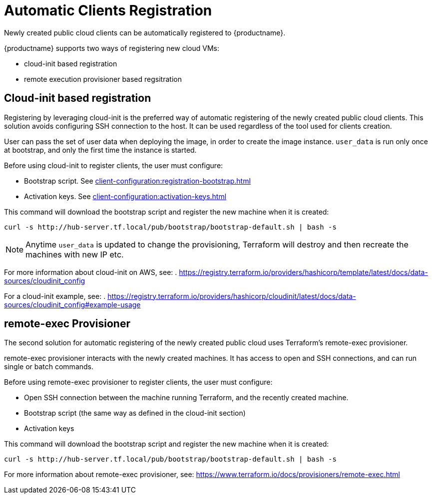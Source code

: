 [[automatic-clients-registration]]
= Automatic Clients Registration


Newly created public cloud clients can be automatically registered to {productname}.

{productname} supports two ways of registering new cloud VMs:

* cloud-init based registration
* remote execution provisioner based regsitration


== Cloud-init based registration

Registering by leveraging cloud-init is the preferred way of automatic registering of the newly created public cloud clients. 
This solution avoids configuring SSH connection to the host.
It can be used regardless of the tool used for clients creation. 
//When TF is used, it allows creation of cloud-init content. This content can consist of a single or a batch of commands.

User can pass the set of user data when deploying the image, in order to create the image instance.
[literal]```user_data``` is run only once at bootstrap, and only the first time the instance is started. 

Before using cloud-init to register clients, the user must configure:

* Bootstrap script. See xref:client-configuration:registration-bootstrap.adoc[]
* Activation keys. See xref:client-configuration:activation-keys.adoc[]

//If Terraform was used for machine creation, no connection between Teraform running machine and recently created machineis needed. Additionally, no connection between Teraform running machine and {productname} machine is needed.


This command will download the bootstrap script and register the new machine when it is created:
----
curl -s http://hub-server.tf.local/pub/bootstrap/bootstrap-default.sh | bash -s
----

[NOTE]
====
Anytime [literal]```user_data``` is updated to change the provisioning, Terraform will destroy and then recreate the machines with new IP etc.
====

For more information about cloud-init on AWS, see:  
. https://registry.terraform.io/providers/hashicorp/template/latest/docs/data-sources/cloudinit_config

For a cloud-init example, see:  
. https://registry.terraform.io/providers/hashicorp/cloudinit/latest/docs/data-sources/cloudinit_config#example-usage



== remote-exec Provisioner

The second solution for automatic registering of the  newly created public cloud uses Terraform's remote-exec provisioner.

remote-exec provisioner interacts with the newly created machines. 
It has access to open and SSH connections, and can run single or batch commands.

Before using remote-exec provisioner to register clients, the user must configure:

* Open SSH connection between the machine running Terraform, and the recently created machine. 
* Bootstrap script (the same way as defined in the cloud-init section)
* Activation keys 

//(Downloading and running the command happens the same way as defined in the cloud-init section.)


This command will download the bootstrap script and register the new machine when it is created:
----
curl -s http://hub-server.tf.local/pub/bootstrap/bootstrap-default.sh | bash -s
----

For more information about remote-exec provisioner, see:
https://www.terraform.io/docs/provisioners/remote-exec.html

